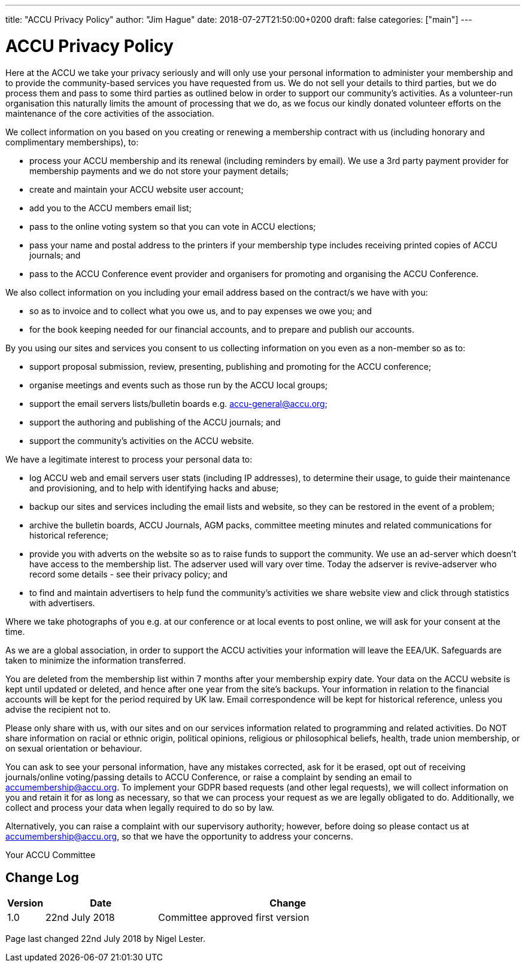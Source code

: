 ---
title: "ACCU Privacy Policy"
author: "Jim Hague"
date: 2018-07-27T21:50:00+0200
draft: false
categories: ["main"]
---

= ACCU Privacy Policy

Here at the ACCU we take your privacy seriously and will only use your
personal information to administer your membership and to provide the
community-based services you have requested from us.  We do not sell
your details to third parties, but we do process them and pass to some
third parties as outlined below in order to support our community’s
activities. As a volunteer-run organisation this naturally limits the
amount of processing that we do, as we focus our kindly donated
volunteer efforts on the maintenance of the core activities of the
association.

We collect information on you based on you creating or renewing a
membership contract with us (including honorary and complimentary
memberships), to:

* process your ACCU membership and its renewal (including reminders by email). We use a 3rd party payment provider for membership payments and we do not store your payment details;
* create and maintain your ACCU website user account;
* add you to the ACCU members email list;
* pass to the online voting system so that you can vote in ACCU elections;
* pass your name and postal address to the printers if your membership type includes receiving printed copies of ACCU  journals; and
* pass to the ACCU Conference event provider and organisers for promoting and organising the ACCU Conference.

We also collect information on you including your email address based on the contract/s we have with you:

* so as to invoice and to collect what you owe us, and to pay expenses we owe you; and
* for the book keeping needed for our financial accounts, and to prepare and publish our accounts.

By you using our sites and services you consent to us collecting information on you even as a non-member so as to:

* support proposal submission, review, presenting, publishing and promoting for the ACCU conference;
* organise meetings and events such as those run by the ACCU local groups;
* support the email servers lists/bulletin boards e.g. accu-general@accu.org;
* support the authoring and publishing of the ACCU journals; and
* support the community’s activities on the ACCU website.

We have a legitimate interest to process your personal data to:

* log ACCU web and email servers user stats (including IP addresses), to determine their usage, to guide their maintenance and provisioning, and to help with identifying hacks and abuse;
* backup our sites and services including the email lists and website, so they can be restored in the event of a problem;
* archive the bulletin boards, ACCU Journals, AGM packs, committee meeting minutes and related communications for historical reference;
* provide you with adverts on the website so as to raise funds to support the community. We use an ad-server which doesn’t have access to the membership list. The adserver used will vary over time. Today the adserver is revive-adserver who record some details - see their privacy policy; and
* to find and maintain advertisers to help fund the community’s activities we share website view and click through statistics with advertisers.

Where we take photographs of you e.g. at our conference or at local events to post online, we will ask for your consent at the time.

As we are a global association, in order to support the ACCU
activities your information will leave the EEA/UK.  Safeguards are
taken to minimize the information transferred.

You are deleted from the membership list within 7 months after your
membership expiry date.  Your data on the ACCU website is kept until
updated or deleted, and hence after one year from the site’s
backups. Your information in relation to the financial accounts will
be kept for the period required by UK law. Email correspondence will
be kept for historical reference, unless you advise the recipient
not to.

Please only share with us, with our sites and on our services
information related to programming and related activities. Do NOT
share information on racial or ethnic origin, political opinions,
religious or philosophical beliefs, health, trade union membership, or
on sexual orientation or behaviour.

You can ask to see your personal information, have any mistakes
corrected, ask for it be erased, opt out of receiving journals/online
voting/passing details to ACCU Conference, or raise a complaint by
sending an email to accumembership@accu.org. To implement your GDPR
based requests (and other legal requests), we will collect information
on you and retain it for as long as necessary, so that we can process
your request as we are legally obligated to do. Additionally, we
collect and process your data when legally required to do so by law.

Alternatively, you can raise a complaint with our supervisory
authority; however, before doing so please contact us at
accumembership@accu.org, so that we have the opportunity to address
your concerns.

Your ACCU Committee



== Change Log

[cols="^1,^3,7a", options="header"]
|===
| Version | Date | Change
| 1.0 | 22nd July 2018 | Committee approved first version
|===

Page last changed 22nd July 2018 by Nigel Lester.
